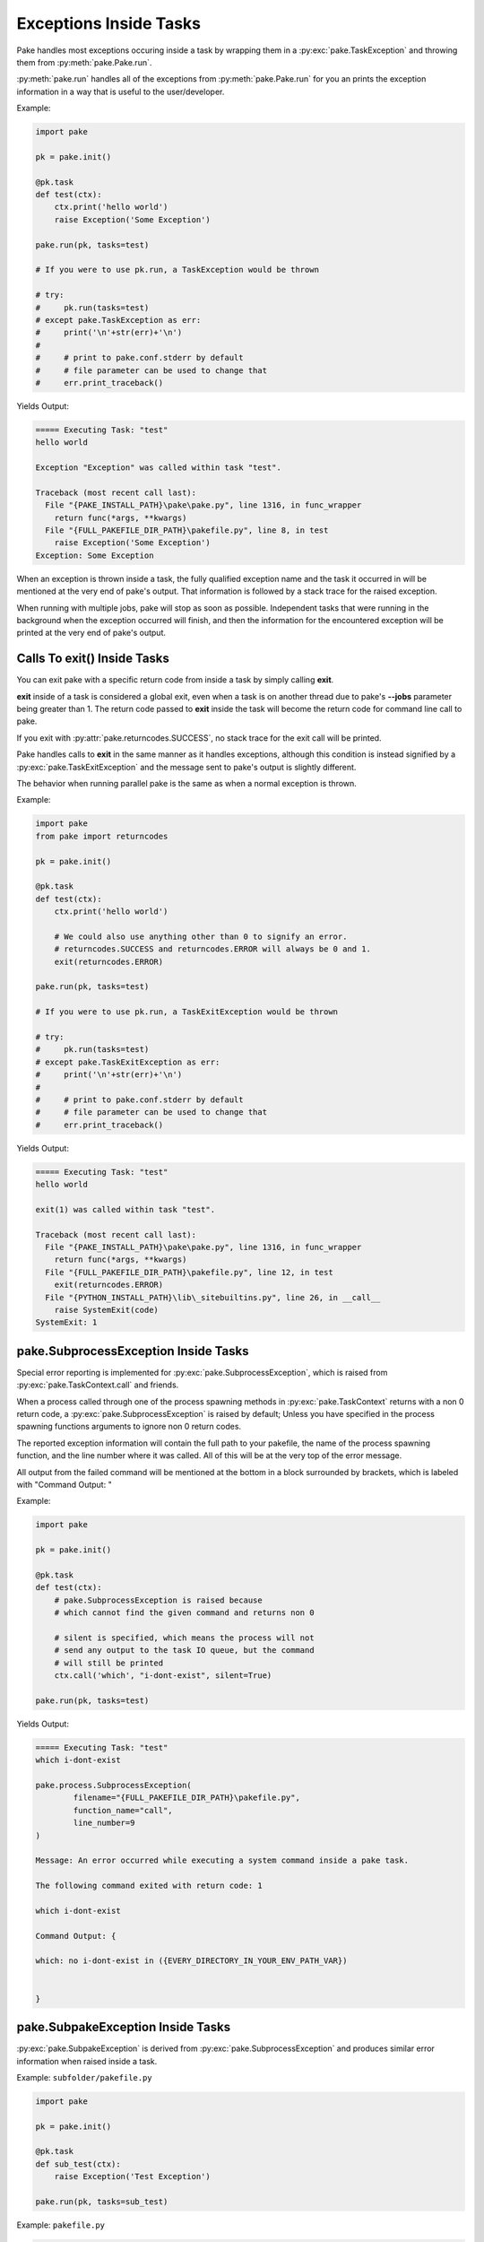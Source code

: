 Exceptions Inside Tasks
=======================

Pake handles most exceptions occuring inside a task by wrapping them in a :py:exc:`pake.TaskException`
and throwing them from :py:meth:`pake.Pake.run`.


:py:meth:`pake.run` handles all of the exceptions from :py:meth:`pake.Pake.run` for you an prints the
exception information in a way that is useful to the user/developer.


Example:

.. code-block:: python

    import pake

    pk = pake.init()

    @pk.task
    def test(ctx):
        ctx.print('hello world')
        raise Exception('Some Exception')

    pake.run(pk, tasks=test)

    # If you were to use pk.run, a TaskException would be thrown

    # try:
    #     pk.run(tasks=test)
    # except pake.TaskException as err:
    #     print('\n'+str(err)+'\n')
    #
    #     # print to pake.conf.stderr by default
    #     # file parameter can be used to change that
    #     err.print_traceback()


Yields Output:

.. code-block:: bash

    ===== Executing Task: "test"
    hello world

    Exception "Exception" was called within task "test".

    Traceback (most recent call last):
      File "{PAKE_INSTALL_PATH}\pake\pake.py", line 1316, in func_wrapper
        return func(*args, **kwargs)
      File "{FULL_PAKEFILE_DIR_PATH}\pakefile.py", line 8, in test
        raise Exception('Some Exception')
    Exception: Some Exception


When an exception is thrown inside a task, the fully qualified exception name and the task it
occurred in will be mentioned at the very end of pake's output.  That information is followed
by a stack trace for the raised exception.

When running with multiple jobs, pake will stop as soon as possible.  Independent tasks that were
running in the background when the exception occurred will finish, and then the information for the
encountered exception will be printed at the very end of pake's output.


Calls To exit() Inside Tasks
----------------------------


You can exit pake with a specific return code from inside a task by simply calling **exit**.

**exit** inside of a task is considered a global exit, even when a task is on another thread due to
pake's **--jobs** parameter being greater than 1.  The return code passed to **exit** inside the task
will become the return code for command line call to pake.

If you exit with :py:attr:`pake.returncodes.SUCCESS`, no stack trace for the exit call will be printed.

Pake handles calls to **exit** in the same manner as it handles exceptions, although this condition is
instead signified by a :py:exc:`pake.TaskExitException` and the message sent to pake's output is slightly different.

The behavior when running parallel pake is the same as when a normal exception is thrown.


Example:

.. code-block:: python

    import pake
    from pake import returncodes

    pk = pake.init()

    @pk.task
    def test(ctx):
        ctx.print('hello world')

        # We could also use anything other than 0 to signify an error.
        # returncodes.SUCCESS and returncodes.ERROR will always be 0 and 1.
        exit(returncodes.ERROR)

    pake.run(pk, tasks=test)

    # If you were to use pk.run, a TaskExitException would be thrown

    # try:
    #     pk.run(tasks=test)
    # except pake.TaskExitException as err:
    #     print('\n'+str(err)+'\n')
    #
    #     # print to pake.conf.stderr by default
    #     # file parameter can be used to change that
    #     err.print_traceback()


Yields Output:

.. code-block:: bash

    ===== Executing Task: "test"
    hello world

    exit(1) was called within task "test".

    Traceback (most recent call last):
      File "{PAKE_INSTALL_PATH}\pake\pake.py", line 1316, in func_wrapper
        return func(*args, **kwargs)
      File "{FULL_PAKEFILE_DIR_PATH}\pakefile.py", line 12, in test
        exit(returncodes.ERROR)
      File "{PYTHON_INSTALL_PATH}\lib\_sitebuiltins.py", line 26, in __call__
        raise SystemExit(code)
    SystemExit: 1


pake.SubprocessException Inside Tasks
-------------------------------------

Special error reporting is implemented for :py:exc:`pake.SubprocessException`, which is
raised from :py:exc:`pake.TaskContext.call` and friends.

When a process called through one of the process spawning methods in :py:exc:`pake.TaskContext`
returns with a non 0 return code, a :py:exc:`pake.SubprocessException` is raised by default;  Unless you
have specified in the process spawning functions arguments to ignore non 0 return codes.

The reported exception information will contain the full path to your pakefile, the name of the process
spawning function, and the line number where it was called.  All of this will be at the very top of the
error message.

All output from the failed command will be mentioned at the bottom in a block surrounded by brackets,
which is labeled with "Command Output: "


Example:

.. code-block:: python

    import pake

    pk = pake.init()

    @pk.task
    def test(ctx):
        # pake.SubprocessException is raised because
        # which cannot find the given command and returns non 0

        # silent is specified, which means the process will not
        # send any output to the task IO queue, but the command
        # will still be printed
        ctx.call('which', "i-dont-exist", silent=True)

    pake.run(pk, tasks=test)


Yields Output:

.. code-block:: bash

    ===== Executing Task: "test"
    which i-dont-exist

    pake.process.SubprocessException(
            filename="{FULL_PAKEFILE_DIR_PATH}\pakefile.py",
            function_name="call",
            line_number=9
    )

    Message: An error occurred while executing a system command inside a pake task.

    The following command exited with return code: 1

    which i-dont-exist

    Command Output: {

    which: no i-dont-exist in ({EVERY_DIRECTORY_IN_YOUR_ENV_PATH_VAR})


    }



pake.SubpakeException Inside Tasks
----------------------------------

:py:exc:`pake.SubpakeException` is derived from :py:exc:`pake.SubprocessException`
and produces similar error information when raised inside a task.


Example: ``subfolder/pakefile.py``

.. code-block:: python

    import pake

    pk = pake.init()

    @pk.task
    def sub_test(ctx):
        raise Exception('Test Exception')

    pake.run(pk, tasks=sub_test)


Example: ``pakefile.py``

.. code-block:: python

    import pake

    pk = pake.init()

    @pk.task
    def test(ctx):
        # pake.SubpakeException is raised because
        # 'subfolder/pakefile.py' raises an exception inside a task
        # and returns with a non 0 exit code.

        # Silent prevents the pakefiles output from being printed
        # to the task IO queue, keeping the output short for this example

        ctx.subpake('subfolder/pakefile.py', silent=True)

    pake.run(pk, tasks=test)



Yields Output:

.. code-block:: bash

    ===== Executing Task: "test"

    pake.subpake.SubpakeException(
            filename="{REST_OF_FULL_PATH}\pakefile.py",
            function_name="subpake",
            line_number=13
    )

    Message: An exceptional condition occurred inside a pakefile ran by subpake.

    The following command exited with return code: 13

    {PYTHON_INSTALL_DIR}\python.exe subfolder/pakefile.py --s_depth 1 --directory {REST_OF_FULL_PATH}\subfolder

    Command Output: {

    *** enter subpake[1]:
    pake[1]: Entering Directory "{REST_OF_FULL_PATH}\subfolder"
    ===== Executing Task: "sub_test"

    Exception "Exception" was called within task "sub_test".

    Traceback (most recent call last):
      File "{PAKE_INSTALL_DIRECTORY}\pake\pake.py", line 1323, in func_wrapper
        return func(*args, **kwargs)
      File "subfolder/pakefile.py", line 7, in sub_test
    Exception: Test Exception

    pake[1]: Exiting Directory "{REST_OF_FULL_PATH}\subfolder"
    *** exit subpake[1]:


    }



